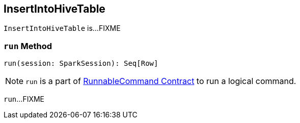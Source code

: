 == [[InsertIntoHiveTable]] InsertIntoHiveTable

`InsertIntoHiveTable` is...FIXME

=== [[run]] `run` Method

[source, scala]
----
run(session: SparkSession): Seq[Row]
----

NOTE: `run` is a part of link:spark-sql-LogicalPlan-RunnableCommand.adoc#run[RunnableCommand Contract] to run a logical command.

`run`...FIXME
